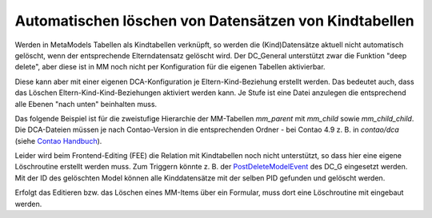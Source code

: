.. _rst_cookbook_tips_delete_child_items:

Automatischen löschen von Datensätzen von Kindtabellen
======================================================

Werden in MetaModels Tabellen als Kindtabellen verknüpft, so werden die (Kind)Datensätze aktuell nicht automatisch
gelöscht, wenn der entsprechende Elterndatensatz gelöscht wird. Der DC_General unterstützt zwar die Funktion "deep
delete", aber diese ist in MM noch nicht per Konfiguration für die eigenen Tabellen aktivierbar.

Diese kann aber mit einer eigenen DCA-Konfiguration je Eltern-Kind-Beziehung erstellt werden. Das bedeutet auch, dass
das Löschen Eltern-Kind-Kind-Beziehungen aktiviert werden kann. Je Stufe ist eine Datei anzulegen die entsprechend
alle Ebenen "nach unten" beinhalten muss.

Das folgende Beispiel ist für die zweistufige Hierarchie der MM-Tabellen `mm_parent` mit `mm_child` sowie
`mm_child_child`. Die DCA-Dateien müssen je nach Contao-Version in die entsprechenden Ordner - bei Contao 4.9 z. B.
in `contao/dca` (siehe `Contao Handbuch <https://docs.contao.org/dev/framework/dca/>`_).

.. code-block:: php
   :linenos:

    <?php
    // contao/dca/mm_parent.php
    $GLOBALS['TL_DCA']['mm_parent'] = [
        'dca_config' => [
            'data_provider'  => [
                'default' => [
                    'source' => 'mm_parent'
                ],
                'mm_child' => [
                    'source' => 'mm_child'
                ],
                'mm_child_child' => [
                    'source' => 'mm_child_child'
                ],
            ],
            'childCondition' => [
                [
                    'from'    => 'mm_parent',
                    'to'      => 'mm_child',
                    'setOn'   => [
                        [
                            'to_field'   => 'pid',
                            'from_field' => 'id',
                        ],
                    ],
                    'filter'  => [
                        [
                            'local'     => 'pid',
                            'remote'    => 'id',
                            'operation' => '=',
                        ],
                    ],
                    'inverse' => [
                        [
                            'local'     => 'pid',
                            'remote'    => 'id',
                            'operation' => '=',
                        ],
                    ]
                ],
                [
                    'from'    => 'mm_child',
                    'to'      => 'mm_child_child',
                    'setOn'   => [
                        [
                            'to_field'   => 'pid',
                            'from_field' => 'id',
                        ],
                    ],
                    'filter'  => [
                        [
                            'local'     => 'pid',
                            'remote'    => 'id',
                            'operation' => '=',
                        ],
                    ],
                    'inverse' => [
                        [
                            'local'     => 'pid',
                            'remote'    => 'id',
                            'operation' => '=',
                        ],
                    ]
                ],
            ],
        ]
    ];

.. code-block:: php
   :linenos:

    <?php
    // contao/dca/mm_child.php
    $GLOBALS['TL_DCA']['mm_child'] = [
        'dca_config' => [
            'data_provider'  => [
                'default' => [
                    'source' => 'mm_child'
                ],
                'mm_child_child' => [
                    'source' => 'mm_child_child'
                ],
            ],
            'childCondition' => [
                [
                    'from'    => 'mm_child',
                    'to'      => 'mm_child_child',
                    'setOn'   => [
                        [
                            'to_field'   => 'pid',
                            'from_field' => 'id',
                        ],
                    ],
                    'filter'  => [
                        [
                            'local'     => 'pid',
                            'remote'    => 'id',
                            'operation' => '=',
                        ],
                    ],
                    'inverse' => [
                        [
                            'local'     => 'pid',
                            'remote'    => 'id',
                            'operation' => '=',
                        ],
                    ]
                ],
            ],
        ]
    ];

Leider wird beim Frontend-Editing (FEE) die Relation mit Kindtabellen noch nicht unterstützt, so dass hier eine
eigene Löschroutine erstellt werden muss. Zum Triggern könnte z. B. der `PostDeleteModelEvent <https://github.com/contao-community-alliance/dc-general/blob/61ffe2081323104b38ad951b2fbb3cb4b0f1a025/src/Event/PostDeleteModelEvent.php>`_ des DC_G eingesetzt werden.
Mit der ID des gelöschten Model können alle Kinddatensätze mit der selben PID gefunden und gelöscht werden.

Erfolgt das Editieren bzw. das Löschen eines MM-Items über ein Formular, muss dort eine Löschroutine mit eingebaut werden.

.. |br| raw:: html

   <br />

